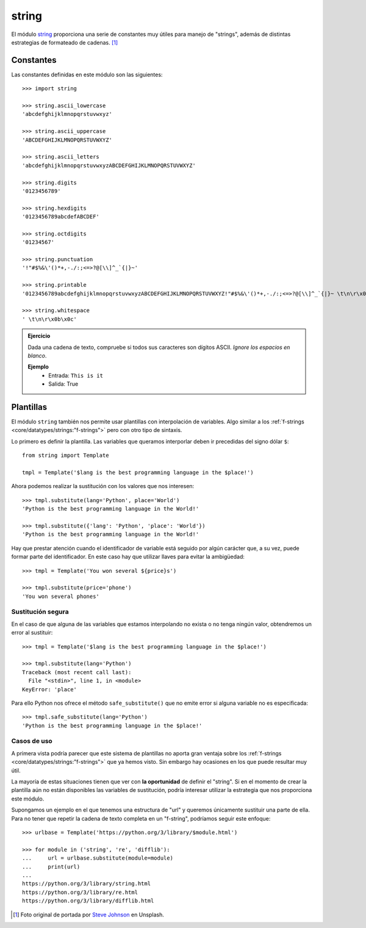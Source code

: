 ######
string
######

.. image:: img/steve-johnson-8VO-UxlJ-Lw-unsplash.jpg

El módulo `string`_ proporciona una serie de constantes muy útiles para manejo de "strings", además de distintas estrategias de formateado de cadenas. [#string-unsplash]_

**********
Constantes
**********

Las constantes definidas en este módulo son las siguientes::

    >>> import string

    >>> string.ascii_lowercase
    'abcdefghijklmnopqrstuvwxyz'

    >>> string.ascii_uppercase
    'ABCDEFGHIJKLMNOPQRSTUVWXYZ'

    >>> string.ascii_letters
    'abcdefghijklmnopqrstuvwxyzABCDEFGHIJKLMNOPQRSTUVWXYZ'

    >>> string.digits
    '0123456789'

    >>> string.hexdigits
    '0123456789abcdefABCDEF'

    >>> string.octdigits
    '01234567'

    >>> string.punctuation
    '!"#$%&\'()*+,-./:;<=>?@[\\]^_`{|}~'

    >>> string.printable
    '0123456789abcdefghijklmnopqrstuvwxyzABCDEFGHIJKLMNOPQRSTUVWXYZ!"#$%&\'()*+,-./:;<=>?@[\\]^_`{|}~ \t\n\r\x0b\x0c'

    >>> string.whitespace
    ' \t\n\r\x0b\x0c'

.. admonition:: Ejercicio
    :class: exercise

    Dada una cadena de texto, compruebe si todos sus caracteres son dígitos ASCII. *Ignore los espacios en blanco*.

    **Ejemplo**
        * Entrada: ``This is it``
        * Salida: True
    
    .. only:: html
    
        |solution| :download:`ascii_letters.py <files/ascii_letters.py>`

**********
Plantillas
**********

El módulo ``string`` también nos permite usar plantillas con interpolación de variables. Algo similar a los :ref:`f-strings <core/datatypes/strings:"f-strings">` pero con otro tipo de sintaxis.

Lo primero es definir la plantilla. Las variables que queramos interporlar deben ir precedidas del signo dólar ``$``::

    from string import Template

    tmpl = Template('$lang is the best programming language in the $place!')

Ahora podemos realizar la sustitución con los valores que nos interesen::

    >>> tmpl.substitute(lang='Python', place='World')
    'Python is the best programming language in the World!'

    >>> tmpl.substitute({'lang': 'Python', 'place': 'World'})
    'Python is the best programming language in the World!'

Hay que prestar atención cuando el identificador de variable está seguido por algún carácter que, a su vez, puede formar parte del identificador. En este caso hay que utilizar llaves para evitar la ambigüedad::

    >>> tmpl = Template('You won several ${price}s')

    >>> tmpl.substitute(price='phone')
    'You won several phones'

Sustitución segura
==================

En el caso de que alguna de las variables que estamos interpolando no exista o no tenga ningún valor, obtendremos un error al sustituir::

    >>> tmpl = Template('$lang is the best programming language in the $place!')

    >>> tmpl.substitute(lang='Python')
    Traceback (most recent call last):
      File "<stdin>", line 1, in <module>
    KeyError: 'place'

Para ello Python nos ofrece el método ``safe_substitute()`` que no emite error si alguna variable no es especificada::

    >>> tmpl.safe_substitute(lang='Python')
    'Python is the best programming language in the $place!'

Casos de uso
============

A primera vista podría parecer que este sistema de plantillas no aporta gran ventaja sobre los :ref:`f-strings <core/datatypes/strings:"f-strings">` que ya hemos visto. Sin embargo hay ocasiones en los que puede resultar muy útil.

La mayoría de estas situaciones tienen que ver con **la oportunidad** de definir el "string". Si en el momento de crear la plantilla aún no están disponibles las variables de sustitución, podría interesar utilizar la estrategia que nos proporciona este módulo.

Supongamos un ejemplo en el que tenemos una estructura de "url" y queremos únicamente sustituir una parte de ella. Para no tener que repetir la cadena de texto completa en un "f-string", podríamos seguir este enfoque::

    >>> urlbase = Template('https://python.org/3/library/$module.html')

    >>> for module in ('string', 're', 'difflib'):
    ...     url = urlbase.substitute(module=module)
    ...     print(url)
    ...
    https://python.org/3/library/string.html
    https://python.org/3/library/re.html
    https://python.org/3/library/difflib.html

.. --------------- Footnotes ---------------

.. [#string-unsplash] Foto original de portada por `Steve Johnson`_ en Unsplash.

.. --------------- Hyperlinks ---------------

.. _Steve Johnson: https://unsplash.com/@steve_j?utm_source=unsplash&utm_medium=referral&utm_content=creditCopyText
.. _string: https://docs.python.org/es/3/library/string.html
